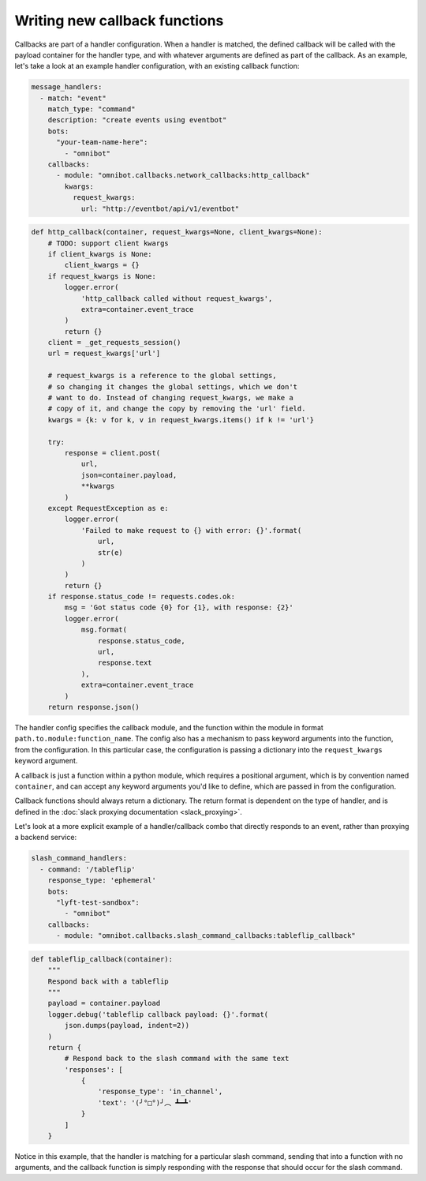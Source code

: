 ##############################
Writing new callback functions
##############################

Callbacks are part of a handler configuration. When a handler is matched, the defined callback will be called with the payload container for the handler type, and with whatever arguments are defined as part of the callback. As an example, let's take a look at an example handler configuration, with an existing callback function:

.. code-block:: yaml

   message_handlers:
     - match: "event"
       match_type: "command"
       description: "create events using eventbot"
       bots:
         "your-team-name-here":
           - "omnibot"
       callbacks:
         - module: "omnibot.callbacks.network_callbacks:http_callback"
           kwargs:
             request_kwargs:
               url: "http://eventbot/api/v1/eventbot"

.. code-block:: python

    def http_callback(container, request_kwargs=None, client_kwargs=None):
        # TODO: support client kwargs
        if client_kwargs is None:
            client_kwargs = {}
        if request_kwargs is None:
            logger.error(
                'http_callback called without request_kwargs',
                extra=container.event_trace
            )
            return {}
        client = _get_requests_session()
        url = request_kwargs['url']

        # request_kwargs is a reference to the global settings,
        # so changing it changes the global settings, which we don't
        # want to do. Instead of changing request_kwargs, we make a
        # copy of it, and change the copy by removing the 'url' field.
        kwargs = {k: v for k, v in request_kwargs.items() if k != 'url'}

        try:
            response = client.post(
                url,
                json=container.payload,
                **kwargs
            )
        except RequestException as e:
            logger.error(
                'Failed to make request to {} with error: {}'.format(
                    url,
                    str(e)
                )
            )
            return {}
        if response.status_code != requests.codes.ok:
            msg = 'Got status code {0} for {1}, with response: {2}'
            logger.error(
                msg.format(
                    response.status_code,
                    url,
                    response.text
                ),
                extra=container.event_trace
            )
        return response.json()

The handler config specifies the callback module, and the function within the module in format ``path.to.module:function_name``. The config also has a mechanism to pass keyword arguments into the function, from the configuration. In this particular case, the configuration is passing a dictionary into the ``request_kwargs`` keyword argument.

A callback is just a function within a python module, which requires a positional argument, which is by convention named ``container``, and can accept any keyword arguments you'd like to define, which are passed in from the configuration.

Callback functions should always return a dictionary. The return format is dependent on the type of handler, and is defined in the :doc:`slack proxying documentation <slack_proxying>`.

Let's look at a more explicit example of a handler/callback combo that directly responds to an event, rather than proxying a backend service:

.. code-block:: yaml

   slash_command_handlers:
     - command: '/tableflip'
       response_type: 'ephemeral'
       bots:
         "lyft-test-sandbox":
           - "omnibot"
       callbacks:
         - module: "omnibot.callbacks.slash_command_callbacks:tableflip_callback"

.. code-block:: python

    def tableflip_callback(container):
        """
        Respond back with a tableflip
        """
        payload = container.payload
        logger.debug('tableflip callback payload: {}'.format(
            json.dumps(payload, indent=2))
        )
        return {
            # Respond back to the slash command with the same text
            'responses': [
                {
                    'response_type': 'in_channel',
                    'text': '(╯°□°)╯︵ ┻━┻'
                }
            ]
        }

Notice in this example, that the handler is matching for a particular slash command, sending that into a function with no arguments, and the callback function is simply responding with the response that should occur for the slash command.
